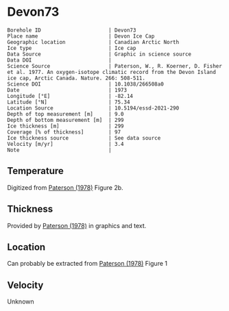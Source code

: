 * Devon73
:PROPERTIES:
:header-args:jupyter-python+: :session ds :kernel ds
:clearpage: t
:END:

#+NAME: ingest_meta
#+BEGIN_SRC bash :results verbatim :exports results
cat meta.bsv | sed 's/|/@| /' | column -s"@" -t
#+END_SRC

#+RESULTS: ingest_meta
#+begin_example
Borehole ID                      | Devon73
Place name                       | Devon Ice Cap
Geographic location              | Canadian Arctic North
Ice type                         | Ice cap
Data Source                      | Graphic in science source
Data DOI                         | 
Science Source                   | Paterson, W., R. Koerner, D. Fisher et al. 1977. An oxygen-isotope climatic record from the Devon Island ice cap, Arctic Canada. Nature. 266: 508-511.
Science DOI                      | 10.1038/266508a0
Date                             | 1973
Longitude [°E]                   | -82.14
Latitude [°N]                    | 75.34
Location Source                  | 10.5194/essd-2021-290
Depth of top measurement [m]     | 9.0
Depth of bottom measurement [m]  | 299
Ice thickness [m]                | 299
Coverage [% of thickness]        | 97
Ice thickness source             | See data source
Velocity [m/yr]                  | 3.4
Note                             | 
#+end_example

** Temperature

Digitized from [[citet:paterson_1978][Paterson (1978)]] Figure 2b.

[[./paterson_1978_fig2b.png]]

** Thickness

Provided by [[citet:paterson_1978][Paterson (1978)]] in graphics and text.

** Location

Can probably be extracted from [[citet:paterson_1978][Paterson (1978)]] Figure 1

[[./paterson_1978_fig1.png]]

** Velocity

Unknown

** Data                                                 :noexport:

#+NAME: ingest_data
#+BEGIN_SRC bash :exports results
cat data.csv | sort -t, -n -k2
#+END_SRC

#+RESULTS: ingest_data
|                   t |                  d |
|  -23.15422719878529 |  8.805974024346284 |
|  -23.03610395633183 | 13.051749869512982 |
| -23.002101222146724 |  20.27665942385154 |
|   -23.0017252045491 |  29.20331719143504 |
|  -23.03501171473873 |  38.98156528963655 |
| -23.026175301194577 | 48.758022827849274 |
|  -22.97516224711698 | 59.807926630013824 |
| -22.915849947491836 |  67.88191973098621 |
| -22.847987723920717 |  78.93110730915535 |
|  -22.76331214205587 |  89.12942078070208 |
| -22.644974032403766 |  98.47614392163064 |
|  -22.50130845171173 | 109.09702955050679 |
|   -22.3745099461131 | 119.29355246206472 |
| -22.214013101527442 | 129.48864292563175 |
|  -22.03670289864804 |  138.8328592825763 |
| -21.867799374915514 | 148.60251269283208 |
| -21.673586285742935 | 159.22124964972159 |
| -21.471002328623268 | 168.56439167067302 |
| -21.276771333850807 | 179.60820756887603 |
| -21.057302396037855 | 189.80079124845898 |
| -20.854700533318297 | 199.56901221072366 |
| -20.618364520411937 | 210.18595860762463 |
|    -20.390506809052 | 219.52802629258267 |
|  -20.16261328649227 |  229.7202518601685 |
| -19.917870594439062 |  239.9117612037575 |
| -19.673127902385836 |  250.1032705473471 |
|  -19.42836730473272 |  260.7198588322501 |
|  -19.18364251827938 |  270.4862892345264 |
| -18.922068562332523 |  280.2520034128071 |
| -18.652087927238796 |  289.5922805377766 |
|  -18.41580563113211 |  298.9339901107371 |

